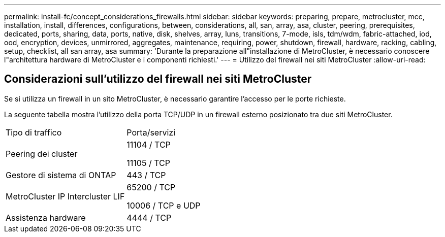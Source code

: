 ---
permalink: install-fc/concept_considerations_firewalls.html 
sidebar: sidebar 
keywords: preparing, prepare, metrocluster, mcc, installation, install, differences, configurations, between, considerations, all, san, array, asa, cluster, peering, prerequisites, dedicated, ports, sharing, data, ports, native, disk, shelves, array, luns, transitions, 7-mode, isls, tdm/wdm, fabric-attached, iod, ood, encryption, devices, unmirrored, aggregates, maintenance, requiring, power, shutdown, firewall, hardware, racking, cabling, setup, checklist, all san array, asa 
summary: 'Durante la preparazione all"installazione di MetroCluster, è necessario conoscere l"architettura hardware di MetroCluster e i componenti richiesti.' 
---
= Utilizzo del firewall nei siti MetroCluster
:allow-uri-read: 




== Considerazioni sull'utilizzo del firewall nei siti MetroCluster

Se si utilizza un firewall in un sito MetroCluster, è necessario garantire l'accesso per le porte richieste.

La seguente tabella mostra l'utilizzo della porta TCP/UDP in un firewall esterno posizionato tra due siti MetroCluster.

|===


| Tipo di traffico | Porta/servizi 


 a| 
Peering dei cluster
 a| 
11104 / TCP

11105 / TCP



 a| 
Gestore di sistema di ONTAP
 a| 
443 / TCP



 a| 
MetroCluster IP Intercluster LIF
 a| 
65200 / TCP

10006 / TCP e UDP



 a| 
Assistenza hardware
 a| 
4444 / TCP

|===